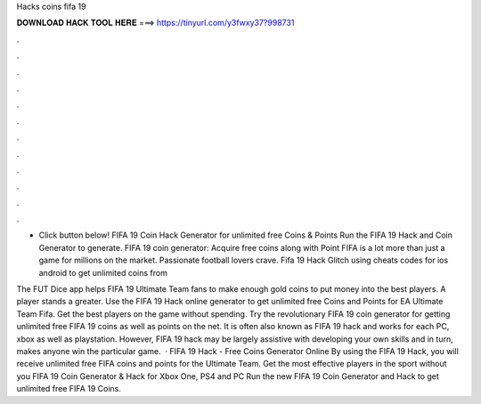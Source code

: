 Hacks coins fifa 19



𝐃𝐎𝐖𝐍𝐋𝐎𝐀𝐃 𝐇𝐀𝐂𝐊 𝐓𝐎𝐎𝐋 𝐇𝐄𝐑𝐄 ===> https://tinyurl.com/y3fwxy37?998731



.



.



.



.



.



.



.



.



.



.



.



.

- Click button below! FIFA 19 Coin Hack Generator for unlimited free Coins & Points Run the FIFA 19 Hack and Coin Generator to generate. FIFA 19 coin generator: Acquire free coins along with Point FIFA is a lot more than just a game for millions on the market. Passionate football lovers crave. Fifa 19 Hack Glitch using cheats codes for ios android to get unlimited coins from 

The FUT Dice app helps FIFA 19 Ultimate Team fans to make enough gold coins to put money into the best players. A player stands a greater. Use the FIFA 19 Hack online generator to get unlimited free Coins and Points for EA Ultimate Team Fifa. Get the best players on the game without spending. Try the revolutionary FIFA 19 coin generator for getting unlimited free FIFA 19 coins as well as points on the net. It is often also known as FIFA 19 hack and works for each PC, xbox as well as playstation. However, FIFA 19 hack may be largely assistive with developing your own skills and in turn, makes anyone win the particular game.  · FIFA 19 Hack - Free Coins Generator Online By using the FIFA 19 Hack, you will receive unlimited free FIFA coins and points for the Ultimate Team. Get the most effective players in the sport without you FIFA 19 Coin Generator & Hack for Xbox One, PS4 and PC Run the new FIFA 19 Coin Generator and Hack to get unlimited free FIFA 19 Coins.
